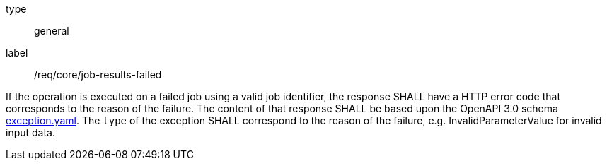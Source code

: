 [[req_core_job-results-failed]]
[requirement]
====
[%metadata]
type:: general
label:: /req/core/job-results-failed

If the operation is executed on a failed job using a valid job identifier, the response SHALL have a HTTP error code that corresponds to the reason of the failure.
The content of that response SHALL be based upon the OpenAPI
3.0 schema https://raw.githubusercontent.com/opengeospatial/ogcapi-processes/master/core/openapi/schemas/exception.yaml[exception.yaml].
The `type` of the exception SHALL correspond to the reason of the failure, e.g. InvalidParameterValue for invalid input data.
====
